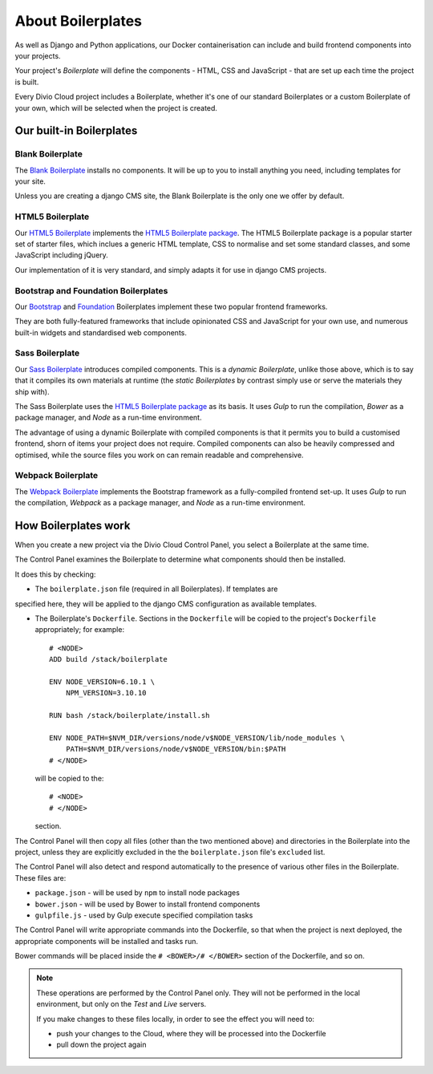 About Boilerplates
==================

As well as Django and Python applications, our Docker containerisation can
include and build frontend components into your projects.

Your project's *Boilerplate* will define the components - HTML, CSS and
JavaScript - that are set up each time the project is built.

Every Divio Cloud project includes a Boilerplate, whether it's one of our
standard Boilerplates or a custom Boilerplate of your own, which will be
selected when the project is created.


Our built-in Boilerplates
-------------------------

Blank Boilerplate
~~~~~~~~~~~~~~~~~

The `Blank Boilerplate <https://github.com/aldryn/aldryn-boilerplate-blank>`_
installs no components. It will be up to you to install anything you need,
including templates for your site.

Unless you are creating a django CMS site, the Blank Boilerplate is the only
one we offer by default.


HTML5 Boilerplate
~~~~~~~~~~~~~~~~~

Our `HTML5 Boilerplate <https://github.com/divio/djangocms-boilerplate-html5>`_
implements the `HTML5 Boilerplate package <https://html5boilerplate.com>`_. The
HTML5 Boilerplate package is a popular starter set of starter files, which
inclues a generic HTML template, CSS to normalise and set some standard
classes, and some JavaScript including jQuery.

Our implementation of it is very standard, and simply adapts it for use in
django CMS projects.


Bootstrap and Foundation Boilerplates
~~~~~~~~~~~~~~~~~~~~~~~~~~~~~~~~~~~~~

Our `Bootstrap <https://github.com/divio/djangocms-boilerplate-bootstrap3>`_
and `Foundation <https://github.com/divio/djangocms-boilerplate-foundation6>`_
Boilerplates implement these two popular frontend frameworks.

They are both fully-featured frameworks that include opinionated CSS and
JavaScript for your own use, and numerous built-in widgets and standardised web
components.


Sass Boilerplate
~~~~~~~~~~~~~~~~

Our `Sass Boilerplate <https://github.com/divio/djangocms-boilerplate-sass>`_
introduces compiled components. This is a *dynamic Boilerplate*, unlike those
above, which is to say that it compiles its own materials at runtime (the
*static Boilerplates* by contrast simply use or serve the materials they ship
with).

The Sass Boilerplate uses the `HTML5 Boilerplate package
<https://html5boilerplate.com>`_ as its basis. It uses *Gulp* to run the
compilation, *Bower* as a package manager, and *Node* as a run-time environment.

The advantage of using a dynamic Boilerplate with compiled components is that
it permits you to build a customised frontend, shorn of items your project does
not require. Compiled components can also be heavily compressed and optimised,
while the source files you work on can remain readable and comprehensive.


Webpack Boilerplate
~~~~~~~~~~~~~~~~~~~

The `Webpack Boilerplate
<https://github.com/divio/djangocms-boilerplate-webpack>`_ implements the
Bootstrap framework as a fully-compiled frontend set-up. It uses *Gulp* to run
the compilation, *Webpack* as a package manager, and *Node* as a run-time
environment.


How Boilerplates work
---------------------

When you create a new project via the Divio Cloud Control Panel, you select a
Boilerplate at the same time.

The Control Panel examines the Boilerplate to determine what components should
then be installed.

It does this by checking:

* The ``boilerplate.json`` file (required in all Boilerplates). If templates are
specified here, they will be applied to the django CMS configuration as
available templates.

* The Boilerplate's ``Dockerfile``. Sections in the ``Dockerfile`` will be
  copied to the project's ``Dockerfile`` appropriately; for example::

    # <NODE>
    ADD build /stack/boilerplate

    ENV NODE_VERSION=6.10.1 \
        NPM_VERSION=3.10.10

    RUN bash /stack/boilerplate/install.sh

    ENV NODE_PATH=$NVM_DIR/versions/node/v$NODE_VERSION/lib/node_modules \
        PATH=$NVM_DIR/versions/node/v$NODE_VERSION/bin:$PATH
    # </NODE>

  will be copied to the::

    # <NODE>
    # </NODE>

  section.

The Control Panel will then copy all files (other than the two mentioned above)
and directories in the Boilerplate into the project, unless they are explicitly
excluded in the the ``boilerplate.json`` file's ``excluded`` list.

The Control Panel will also detect and respond automatically to the presence of
various other files in the Boilerplate. These files are:

* ``package.json`` - will be used by ``npm`` to install node packages
* ``bower.json`` - will be used by Bower to install frontend components
* ``gulpfile.js`` - used by Gulp execute specified compilation tasks


The Control Panel will write appropriate commands into the Dockerfile, so that
when the project is next deployed, the appropriate components will be installed
and tasks run.

Bower commands will be placed inside the ``# <BOWER>/# </BOWER>`` section of
the Dockerfile, and so on.

..  note::

    These operations are performed by the Control Panel only. They will not be
    performed in the local environment, but only on the *Test* and *Live*
    servers.

    If you make changes to these files locally, in order to see the effect
    you will need to:

    * push your changes to the Cloud, where they will be processed into the
      Dockerfile
    * pull down the project again

